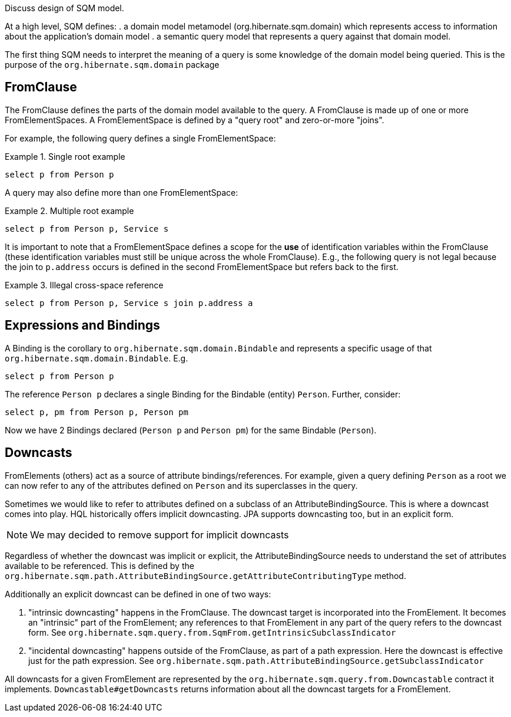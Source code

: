Discuss design of SQM model.

At a high level, SQM defines:
. a domain model metamodel (org.hibernate.sqm.domain) which represents access to information about
the application's domain model
. a semantic query model that represents a query against that domain model.


The first thing SQM needs to interpret the meaning of a query is some knowledge of the domain
model being queried.  This is the purpose of the `org.hibernate.sqm.domain` package

== FromClause

The FromClause defines the parts of the domain model available to the query.  A FromClause
is made up of one or more FromElementSpaces.  A FromElementSpace is defined by a "query root"
and zero-or-more "joins".

For example, the following query defines a single FromElementSpace:

.Single root example
====
[source]
----
select p from Person p
----
====

A query may also define more than one FromElementSpace:

.Multiple root example
====
[source]
----
select p from Person p, Service s
----
====

It is important to note that a FromElementSpace defines a scope for the *use* of identification variables within the
FromClause (these identification variables must still be unique across the whole FromClause).  E.g., the following
query is not legal because the join to `p.address` occurs is defined in the second FromElementSpace but
refers back to the first.

.Illegal cross-space reference
====
[source]
----
select p from Person p, Service s join p.address a
----
====


== Expressions and Bindings

A Binding is the corollary to `org.hibernate.sqm.domain.Bindable` and represents a specific
usage of that `org.hibernate.sqm.domain.Bindable`.  E.g.

====
[source]
----
select p from Person p
----
====

The reference `Person p` declares a single Binding for the Bindable (entity) `Person`.
Further, consider:

====
[source]
----
select p, pm from Person p, Person pm
----
====

Now we have 2 Bindings declared (`Person p` and `Person pm`) for the same Bindable (`Person`).


== Downcasts

FromElements (others) act as a source of attribute bindings/references.  For example, given a query defining `Person` as a
root we can now refer to any of the attributes defined on `Person` and its superclasses in the query.

Sometimes we would like to refer to attributes defined on a subclass of an AttributeBindingSource.  This is where a
downcast comes into play.  HQL historically offers implicit downcasting.  JPA supports downcasting too, but in an explicit
form.

[NOTE]
====
We may decided to remove support for implicit downcasts
====

Regardless of whether the downcast was implicit or explicit, the AttributeBindingSource needs to understand the set of
attributes available to be referenced.  This is defined by the
`org.hibernate.sqm.path.AttributeBindingSource.getAttributeContributingType` method.

Additionally an explicit downcast can be defined in one of two ways:

. "intrinsic downcasting" happens in the FromClause.  The downcast target is incorporated into the FromElement.  It
	becomes an "intrinsic" part of the FromElement; any references to that FromElement in any part of the query refers
	to the downcast form.  See `org.hibernate.sqm.query.from.SqmFrom.getIntrinsicSubclassIndicator`
. "incidental downcasting" happens outside of the FromClause, as part of a path expression.  Here the downcast is
	effective just for the path expression.  See `org.hibernate.sqm.path.AttributeBindingSource.getSubclassIndicator`

All downcasts for a given FromElement are represented by the `org.hibernate.sqm.query.from.Downcastable` contract it
implements.  `Downcastable#getDowncasts` returns information about all the downcast targets for a FromElement.